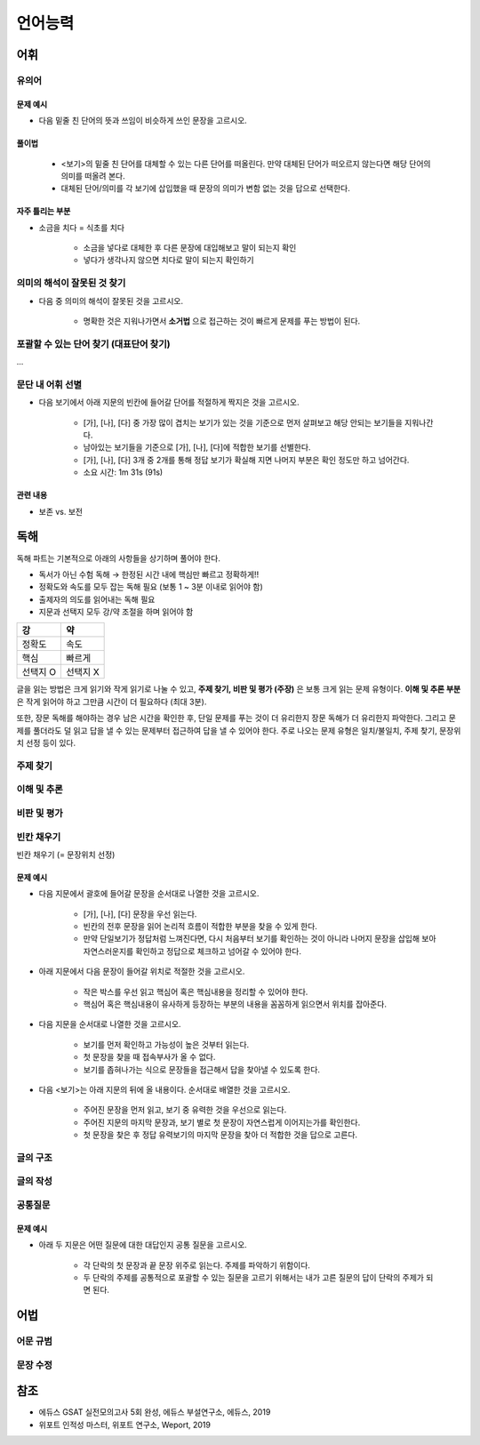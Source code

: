 =======
언어능력
=======

어휘
====

유의어
******

--------
문제 예시
--------

* 다음 밑줄 친 단어의 뜻과 쓰임이 비슷하게 쓰인 문장을 고르시오.

------
풀이법
------

    * <보기>의 밑줄 친 단어를 대체할 수 있는 다른 단어를 떠올린다. 만약 대체된 단어가 떠오르지 않는다면 해당 단어의 의미를 떠올려 본다.
    * 대체된 단어/의미를 각 보기에 삽입했을 때 문장의 의미가 변함 없는 것을 답으로 선택한다.

--------------
자주 틀리는 부분
--------------

* 소금을 치다 = 식초를 치다

    * 소금을 넣다로 대체한 후 다른 문장에 대입해보고 말이 되는지 확인
    * 넣다가 생각나지 않으면 치다로 말이 되는지 확인하기


의미의 해석이 잘못된 것 찾기
***********************

* 다음 중 의미의 해석이 잘못된 것을 고르시오.

    * 명확한 것은 지워나가면서 **소거법** 으로 접근하는 것이 빠르게 문제를 푸는 방법이 된다.


포괄할 수 있는 단어 찾기 (대표단어 찾기)
*********************************

...

문단 내 어휘 선별
**************

* 다음 보기에서 아래 지문의 빈칸에 들어갈 단어를 적절하게 짝지은 것을 고르시오.

    * [가], [나], [다] 중 가장 많이 겹치는 보기가 있는 것을 기준으로 먼저 살펴보고 해당 안되는 보기들을 지워나간다.
    * 남아있는 보기들을 기준으로 [가], [나], [다]에 적합한 보기를 선별한다.
    * [가], [나], [다] 3개 중 2개를 통해 정답 보기가 확실해 지면 나머지 부분은 확인 정도만 하고 넘어간다.
    * 소요 시간: 1m 31s (91s)

--------
관련 내용
--------

* 보존 vs. 보전


독해
=====

독해 파트는 기본적으로 아래의 사항들을 상기하며 풀어야 한다.

* 독서가 아닌 수험 독해 → 한정된 시간 내에 핵심만 빠르고 정확하게!!
* 정확도와 속도를 모두 잡는 독해 필요 (보통 1 ~ 3분 이내로 읽어야 함)
* 출제자의 의도를 읽어내는 독해 필요
* 지문과 선택지 모두 강/약 조절을 하며 읽어야 함

=============  ============
강                   약
=============  ============
정확도            속도
핵심              빠르게
선택지 O          선택지 X
=============  ============

글을 읽는 방법은 크게 읽기와 작게 읽기로 나눌 수 있고, **주제 찾기, 비판 및 평가 (주장)** 은 보통 크게 읽는 문제 유형이다. **이해 및 추론 부분** 은 작게 읽어야 하고 그만큼 시간이 더 필요하다 (최대 3분).

또한, 장문 독해를 해야하는 경우 남은 시간을 확인한 후, 단일 문제를 푸는 것이 더 유리한지 장문 독해가 더 유리한지 파악한다. 그리고 문제를 풀더라도 덜 읽고 답을 낼 수 있는 문제부터 접근하여 답을 낼 수 있어야 한다. 주로 나오는 문제 유형은 일치/불일치, 주제 찾기, 문장위치 선정 등이 있다.


주제 찾기
********

이해 및 추론
***********

비판 및 평가
***********


빈칸 채우기
**********

빈칸 채우기 (= 문장위치 선정)

--------
문제 예시
--------

* 다음 지문에서 괄호에 들어갈 문장을 순서대로 나열한 것을 고르시오.

    * [가], [나], [다] 문장을 우선 읽는다.
    * 빈칸의 전후 문장을 읽어 논리적 흐름이 적합한 부분을 찾을 수 있게 한다.
    * 만약 단일보기가 정답처럼 느껴진다면, 다시 처음부터 보기를 확인하는 것이 아니라 나머지 문장을 삽입해 보아 자연스러운지를 확인하고 정답으로 체크하고 넘어갈 수 있어야 한다.

* 아래 지문에서 다음 문장이 들어갈 위치로 적절한 것을 고르시오.

    * 작은 박스를 우선 읽고 핵심어 혹은 핵심내용을 정리할 수 있어야 한다.
    * 핵심어 혹은 핵심내용이 유사하게 등장하는 부분의 내용을 꼼꼼하게 읽으면서 위치를 잡아준다.

* 다음 지문을 순서대로 나열한 것을 고르시오.

    * 보기를 먼저 확인하고 가능성이 높은 것부터 읽는다.
    * 첫 문장을 찾을 때 접속부사가 올 수 없다.
    * 보기를 좁혀나가는 식으로 문장들을 접근해서 답을 찾아낼 수 있도록 한다.

* 다음 <보기>는 아래 지문의 뒤에 올 내용이다. 순서대로 배열한 것을 고르시오.

    * 주어진 문장을 먼저 읽고, 보기 중 유력한 것을 우선으로 읽는다.
    * 주어진 지문의 마지막 문장과, 보기 별로 첫 문장이 자연스럽게 이어지는가를 확인한다.
    * 첫 문장을 찾은 후 정답 유력보기의 마지막 문장을 찾아 더 적합한 것을 답으로 고른다.


글의 구조
*********

글의 작성
********

공통질문
*******

--------
문제 예시
--------

* 아래 두 지문은 어떤 질문에 대한 대답인지 공통 질문을 고르시오.

    * 각 단락의 첫 문장과 끝 문장 위주로 읽는다. 주제를 파악하기 위함이다.
    * 두 단락의 주제를 공통적으로 포괄할 수 있는 질문을 고르기 위해서는 내가 고른 질문의 답이 단락의 주제가 되면 된다.


어법
====

어문 규범
*********

문장 수정
*********


참조
====

* 에듀스 GSAT 실전모의고사 5회 완성, 에듀스 부설연구소, 에듀스, 2019
* 위포트 인적성 마스터, 위포트 연구소, Weport, 2019
